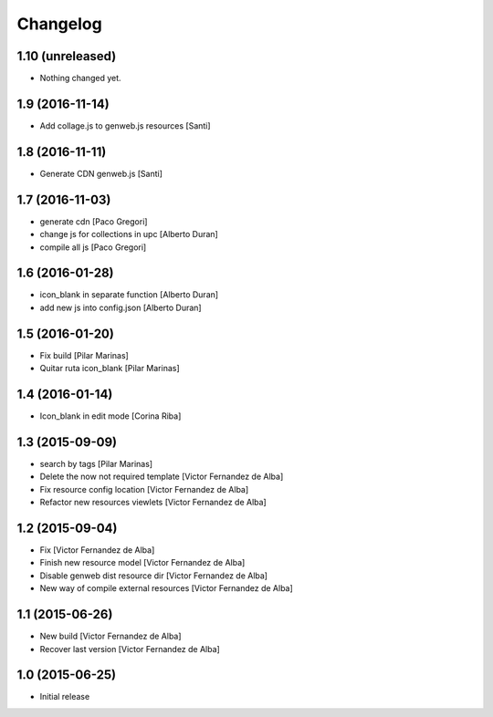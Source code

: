 Changelog
=========

1.10 (unreleased)
-----------------

- Nothing changed yet.


1.9 (2016-11-14)
----------------

* Add collage.js to genweb.js resources [Santi]

1.8 (2016-11-11)
----------------

* Generate CDN genweb.js [Santi]

1.7 (2016-11-03)
----------------

* generate cdn [Paco Gregori]
* change js for collections in upc [Alberto Duran]
* compile all js [Paco Gregori]

1.6 (2016-01-28)
----------------

* icon_blank in separate function [Alberto Duran]
* add new js into config.json [Alberto Duran]

1.5 (2016-01-20)
----------------

* Fix build [Pilar Marinas]
* Quitar ruta icon_blank [Pilar Marinas]

1.4 (2016-01-14)
----------------

* Icon_blank in edit mode [Corina Riba]

1.3 (2015-09-09)
----------------

* search by tags [Pilar Marinas]
* Delete the now not required template [Victor Fernandez de Alba]
* Fix resource config location [Victor Fernandez de Alba]
* Refactor new resources viewlets [Victor Fernandez de Alba]

1.2 (2015-09-04)
----------------

* Fix [Victor Fernandez de Alba]
* Finish new resource model [Victor Fernandez de Alba]
* Disable genweb dist resource dir [Victor Fernandez de Alba]
* New way of compile external resources [Victor Fernandez de Alba]

1.1 (2015-06-26)
----------------

* New build [Victor Fernandez de Alba]
* Recover last version [Victor Fernandez de Alba]

1.0 (2015-06-25)
----------------

- Initial release
